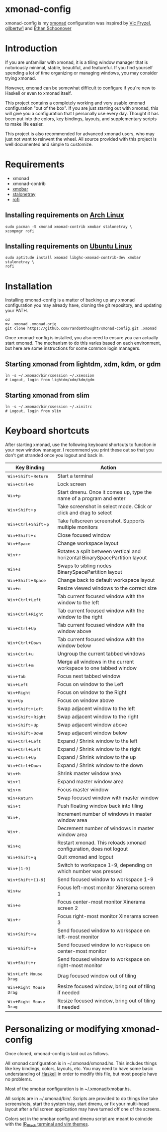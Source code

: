 #+MACRO: kbd @@html:<kbd>@@$1@@html:</kdb>@@

* xmonad-config
  
xmonad-config is my [[http://xmonad.org/][xmonad]] configuration was inspired by [[https://github.com/vicfryzel/xmonad-config][Vic Fryzel]], [[https://gist.github.com/gilbertw1/c33e79eb76fcb5a47411da881c621639][gilbertw1]] and [[https://github.com/altercation/dotfiles-tilingwm][Ethan Schoonover]] 
* Introduction
  
If you are unfamiliar with xmonad, it is a tiling window manager that is notoriously minimal, stable, beautiful, and featureful.  If you find yourself spending a lot of time organizing or managing windows, you may consider trying xmonad.

However, xmonad can be somewhat difficult to configure if you're new to Haskell or even to xmonad itself.

This project contains a completely working and very usable xmonad configuration "out of the box".  If you are just starting out with xmonad, this will give you a configuration that I personally use every day. Thought it has been put into the colors, key bindings, layouts, and supplementary scripts to make life easier.

This project is also recommended for advanced xmonad users, who may just not want to reinvent the wheel.  All source provided with this project is well documented and simple to customize.

[[file:screenshots/screenshot1.png]]
[[file:screenshots/screenshot2.png]]
* Requirements
  
- xmonad
- xmonad-contrib
- [[http://projects.haskell.org/xmobar/][xmobar]]
- [[http://stalonetray.sourceforge.net/][stalonetray]]
- [[https://davedavenport.github.io/rofi/][rofi]]
** Installing requirements on [[http://www.archlinux.org/][Arch Linux]]
   #+BEGIN_SRC 
sudo pacman -S xmonad xmonad-contrib xmobar stalonetray \
xcompmgr rofi
   #+END_SRC
** Installing requirements on [[http://www.ubuntu.com/][Ubuntu Linux]]
   #+BEGIN_SRC 
sudo aptitude install xmonad libghc-xmonad-contrib-dev xmobar stalonetray \
rofi
   #+END_SRC
* Installation
  
Installing xmonad-config is a matter of backing up any xmonad configuration you may already have, cloning the git repository, and updating your PATH.
#+BEGIN_SRC 
cd
mv .xmonad .xmonad.orig
git clone https://github.com/randomthought/xmonad-config.git .xmonad
#+END_SRC
Once xmonad-config is installed, you also need to ensure you can actually start xmonad. The mechanism to do this varies based on each environment, but here are some instructions for some common login managers.
** Starting xmonad from lightdm, xdm, kdm, or gdm
   #+BEGIN_SRC 
ln -s ~/.xmonad/bin/xsession ~/.xsession
# Logout, login from lightdm/xdm/kdm/gdm
   #+END_SRC
** Starting xmonad from slim
   #+BEGIN_SRC 
ln -s ~/.xmonad/bin/xsession ~/.xinitrc
# Logout, login from slim
   #+END_SRC
* Keyboard shortcuts
  
After starting xmonad, use the following keyboard shortcuts to function in your new window manager. I recommend you print these out so that you don't get stranded once you logout and back in. 

| *Key Binding*                                                                                                                        | *Action*                                                                    |
|--------------------------------------------------------------------------------------------------------------------------------------+-----------------------------------------------------------------------------|
| @@html:<kbd>@@Win@@html:</kbd>@@+@@html:<kbd>@@Shift@@html:</kbd>@@+@@html:<kbd>@@Return@@html:</kbd>@@                              | Start a terminal                                                            |
| @@html:<kbd>@@Win@@html:</kbd>@@+@@html:<kbd>@@Ctrl@@html:</kbd>@@+@@html:<kbd>@@0@@html:</kbd>@@                                    | Lock screen                                                                 |
| @@html:<kbd>@@Win@@html:</kbd>@@+@@html:<kbd>@@p@@html:</kbd>@@                                                                      | Start dmenu.  Once it comes up, type the name of a program and enter        |
| @@html:<kbd>@@Win@@html:</kbd>@@+@@html:<kbd>@@Shift@@html:</kbd>@@+@@html:<kbd>@@p@@html:</kbd>@@                                   | Take screenshot in select mode. Click or click and drag to select           |
| @@html:<kbd>@@Win@@html:</kbd>@@+@@html:<kbd>@@Ctrl@@html:</kbd>@@+@@html:<kbd>@@Shift@@html:</kbd>@@+@@html:<kbd>@@p@@html:</kbd>@@ | Take fullscreen screenshot. Supports multiple monitors                      |
| @@html:<kbd>@@Win@@html:</kbd>@@+@@html:<kbd>@@Shift@@html:</kbd>@@+@@html:<kbd>@@c@@html:</kbd>@@                                   | Close focused window                                                        |
| @@html:<kbd>@@Win@@html:</kbd>@@+@@html:<kbd>@@Space@@html:</kbd>@@                                                                  | Change workspace layout                                                     |
| @@html:<kbd>@@Win@@html:</kbd>@@+@@html:<kbd>@@r@@html:</kbd>@@                                                                      | Rotates a split between vertical and horizontal BinarySpacePartition layout |
| @@html:<kbd>@@Win@@html:</kbd>@@+@@html:<kbd>@@s@@html:</kbd>@@                                                                      | Swaps to sibling nodes BinarySpacePartition layout                          |
| @@html:<kbd>@@Win@@html:</kbd>@@+@@html:<kbd>@@Shift@@html:</kbd>@@+@@html:<kbd>@@Space@@html:</kbd>@@                               | Change back to default workspace layout                                     |
| @@html:<kbd>@@Win@@html:</kbd>@@+@@html:<kbd>@@n@@html:</kbd>@@                                                                      | Resize viewed windows to the correct size                                   |
| @@html:<kbd>@@Win@@html:</kbd>@@+@@html:<kbd>@@Ctrl@@html:</kbd>@@+@@html:<kbd>@@Left@@html:</kbd>@@                                 | Tab current focused window with the window to the left                      |
| @@html:<kbd>@@Win@@html:</kbd>@@+@@html:<kbd>@@Ctrl@@html:</kbd>@@+@@html:<kbd>@@Right@@html:</kbd>@@                                | Tab current focused window with the window to the right                     |
| @@html:<kbd>@@Win@@html:</kbd>@@+@@html:<kbd>@@Ctrl@@html:</kbd>@@+@@html:<kbd>@@Up@@html:</kbd>@@                                   | Tab current focused window with the window above                            |
| @@html:<kbd>@@Win@@html:</kbd>@@+@@html:<kbd>@@Ctrl@@html:</kbd>@@+@@html:<kbd>@@Down@@html:</kbd>@@                                 | Tab current focused window with the window below                            |
| @@html:<kbd>@@Win@@html:</kbd>@@+@@html:<kbd>@@Ctrl@@html:</kbd>@@+@@html:<kbd>@@u@@html:</kbd>@@                                    | Ungroup the current tabbed windows                                          |
| @@html:<kbd>@@Win@@html:</kbd>@@+@@html:<kbd>@@Ctrl@@html:</kbd>@@+@@html:<kbd>@@m@@html:</kbd>@@                                    | Merge all windows in the current workspace to one tabbed window             |
| @@html:<kbd>@@Win@@html:</kbd>@@+@@html:<kbd>@@Tab@@html:</kbd>@@                                                                    | Focus next tabbed window                                                    |
| @@html:<kbd>@@Win@@html:</kbd>@@+@@html:<kbd>@@Left@@html:</kbd>@@                                                                   | Focus on window to the Left                                                 |
| @@html:<kbd>@@Win@@html:</kbd>@@+@@html:<kbd>@@Right@@html:</kbd>@@                                                                  | Focus on window to the Right                                                |
| @@html:<kbd>@@Win@@html:</kbd>@@+@@html:<kbd>@@Up@@html:</kbd>@@                                                                     | Focus on window above                                                       |
| @@html:<kbd>@@Win@@html:</kbd>@@+@@html:<kbd>@@Shift@@html:</kbd>@@+@@html:<kbd>@@Left@@html:</kbd>@@                                | Swap adjacent window to the left                                            |
| @@html:<kbd>@@Win@@html:</kbd>@@+@@html:<kbd>@@Shift@@html:</kbd>@@+@@html:<kbd>@@Right@@html:</kbd>@@                               | Swap adjacent window to the right                                           |
| @@html:<kbd>@@Win@@html:</kbd>@@+@@html:<kbd>@@Shift@@html:</kbd>@@+@@html:<kbd>@@Up@@html:</kbd>@@                                  | Swap adjacent window above                                                  |
| @@html:<kbd>@@Win@@html:</kbd>@@+@@html:<kbd>@@Shift@@html:</kbd>@@+@@html:<kbd>@@Down@@html:</kbd>@@                                | Swap adjacent window below                                                  |
| @@html:<kbd>@@Win@@html:</kbd>@@+@@html:<kbd>@@Ctrl@@html:</kbd>@@+@@html:<kbd>@@Left@@html:</kbd>@@                                 | Expand / Shrink window to the left                                          |
| @@html:<kbd>@@Win@@html:</kbd>@@+@@html:<kbd>@@Ctrl@@html:</kbd>@@+@@html:<kbd>@@Left@@html:</kbd>@@                                 | Expand / Shrink window to the right                                         |
| @@html:<kbd>@@Win@@html:</kbd>@@+@@html:<kbd>@@Ctrl@@html:</kbd>@@+@@html:<kbd>@@Up@@html:</kbd>@@                                   | Expand / Shrink window to the up                                            |
| @@html:<kbd>@@Win@@html:</kbd>@@+@@html:<kbd>@@Ctrl@@html:</kbd>@@+@@html:<kbd>@@Down@@html:</kbd>@@                                 | Expand / Shrink window to the down                                          |
| @@html:<kbd>@@Win@@html:</kbd>@@+@@html:<kbd>@@h@@html:</kbd>@@                                                                      | Shrink master window area                                                   |
| @@html:<kbd>@@Win@@html:</kbd>@@+@@html:<kbd>@@l@@html:</kbd>@@                                                                      | Expand master window area                                                   |
| @@html:<kbd>@@Win@@html:</kbd>@@+@@html:<kbd>@@m@@html:</kbd>@@                                                                      | Focus master window                                                         |
| @@html:<kbd>@@Win@@html:</kbd>@@+@@html:<kbd>@@Return@@html:</kbd>@@                                                                 | Swap focused window with master window                                      |
| @@html:<kbd>@@Win@@html:</kbd>@@+@@html:<kbd>@@t@@html:</kbd>@@                                                                      | Push floating window back into tiling                                       |
| @@html:<kbd>@@Win@@html:</kbd>@@+@@html:<kbd>@@,@@html:</kbd>@@                                                                      | Increment number of windows in master window area                           |
| @@html:<kbd>@@Win@@html:</kbd>@@+@@html:<kbd>@@.@@html:</kbd>@@                                                                      | Decrement number of windows in master window area                           |
| @@html:<kbd>@@Win@@html:</kbd>@@+@@html:<kbd>@@q@@html:</kbd>@@                                                                      | Restart xmonad. This reloads xmonad configuration, does not logout          |
| @@html:<kbd>@@Win@@html:</kbd>@@+@@html:<kbd>@@Shift@@html:</kbd>@@+@@html:<kbd>@@q@@html:</kbd>@@                                   | Quit xmonad and logout                                                      |
| @@html:<kbd>@@Win@@html:</kbd>@@+@@html:<kbd>@@[1-9]@@html:</kbd>@@                                                                  | Switch to workspace 1-9, depending on which number was pressed              |
| @@html:<kbd>@@Win@@html:</kbd>@@+@@html:<kbd>@@Shift@@html:</kbd>@@+@@html:<kbd>@@[1-9]@@html:</kbd>@@                               | Send focused window to workspace 1-9                                        |
| @@html:<kbd>@@Win@@html:</kbd>@@+@@html:<kbd>@@w@@html:</kbd>@@                                                                      | Focus left-most monitor Xinerama screen 1                                   |
| @@html:<kbd>@@Win@@html:</kbd>@@+@@html:<kbd>@@e@@html:</kbd>@@                                                                      | Focus center-most monitor Xinerama screen 2                                 |
| @@html:<kbd>@@Win@@html:</kbd>@@+@@html:<kbd>@@r@@html:</kbd>@@                                                                      | Focus right-most monitor Xinerama screen 3                                  |
| @@html:<kbd>@@Win@@html:</kbd>@@+@@html:<kbd>@@Shift@@html:</kbd>@@+@@html:<kbd>@@w@@html:</kbd>@@                                   | Send focused window to workspace on left-most monitor                       |
| @@html:<kbd>@@Win@@html:</kbd>@@+@@html:<kbd>@@Shift@@html:</kbd>@@+@@html:<kbd>@@e@@html:</kbd>@@                                   | Send focused window to workspace on center-most monitor                     |
| @@html:<kbd>@@Win@@html:</kbd>@@+@@html:<kbd>@@Shift@@html:</kbd>@@+@@html:<kbd>@@r@@html:</kbd>@@                                   | Send focused window to workspace on right-most monitor                      |
| @@html:<kbd>@@Win@@html:</kbd>@@+@@html:<kbd>@@Left Mouse Drag@@html:</kbd>@@                                                        | Drag focused window out of tiling                                           |
| @@html:<kbd>@@Win@@html:</kbd>@@+@@html:<kbd>@@Right Mouse Drag@@html:</kbd>@@                                                       | Resize focused window, bring out of tiling if needed                        |
| @@html:<kbd>@@Win@@html:</kbd>@@+@@html:<kbd>@@Right Mouse Drag@@html:</kbd>@@                                                       | Resize focused window, bring out of tiling if needed                        |

* Personalizing or modifying xmonad-config
  
Once cloned, xmonad-config is laid out as follows.

All xmonad configuration is in ~/.xmonad/xmonad.hs.  This includes things like key bindings, colors, layouts, etc.  You may need to have some basic understanding of [[https://wiki.haskell.org/Haskell][Haskell]] in order to modify this file, but most people have no problems.

Most of the xmobar configuration is in ~/.xmonad/xmobar.hs.

All scripts are in ~/.xmonad/bin/.  Scripts are provided to do things like take screenshots, start the system tray, start dmenu, or fix your multi-head layout after a fullscreen application may have turned off one of the screens. 

Colors set in the xmobar config and dmenu script are meant to coincide with the [[http://toddwerth.com/2008/04/30/the-last-vim-color-scheme-youll-ever-need/][IR_Black terminal and vim themes]].
